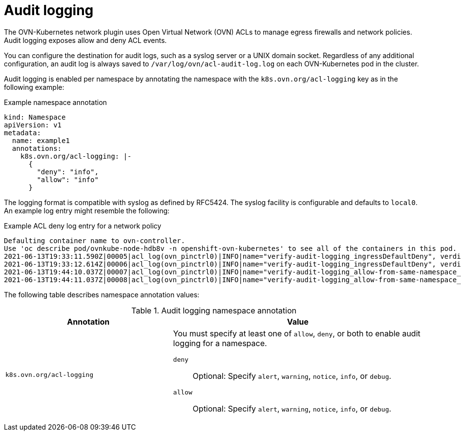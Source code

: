 // Module included in the following assemblies:
//
// * networking/ovn_kubernetes_network_provider/logging-network-policy.adoc

:_mod-docs-content-type: CONCEPT
[id="nw-networkpolicy-audit-concept_{context}"]
= Audit logging

The OVN-Kubernetes network plugin uses Open Virtual Network (OVN) ACLs to manage egress firewalls and network policies. Audit logging exposes allow and deny ACL events.

You can configure the destination for audit logs, such as a syslog server or a UNIX domain socket.
Regardless of any additional configuration, an audit log is always saved to `/var/log/ovn/acl-audit-log.log` on each OVN-Kubernetes pod in the cluster.

Audit logging is enabled per namespace by annotating the namespace with the `k8s.ovn.org/acl-logging` key as in the following example:

.Example namespace annotation
[source,yaml]
----
kind: Namespace
apiVersion: v1
metadata:
  name: example1
  annotations:
    k8s.ovn.org/acl-logging: |-
      {
        "deny": "info",
        "allow": "info"
      }
----

The logging format is compatible with syslog as defined by RFC5424. The syslog facility is configurable and defaults to `local0`. An example log entry might resemble the following:

.Example ACL deny log entry for a network policy
[source,text]
----
Defaulting container name to ovn-controller.
Use 'oc describe pod/ovnkube-node-hdb8v -n openshift-ovn-kubernetes' to see all of the containers in this pod.
2021-06-13T19:33:11.590Z|00005|acl_log(ovn_pinctrl0)|INFO|name="verify-audit-logging_ingressDefaultDeny", verdict=drop, severity=alert: icmp,vlan_tci=0x0000,dl_src=0a:58:0a:80:02:39,dl_dst=0a:58:0a:80:02:37,nw_src=10.128.2.57,nw_dst=10.128.2.55,nw_tos=0,nw_ecn=0,nw_ttl=64,icmp_type=8,icmp_code=0
2021-06-13T19:33:12.614Z|00006|acl_log(ovn_pinctrl0)|INFO|name="verify-audit-logging_ingressDefaultDeny", verdict=drop, severity=alert: icmp,vlan_tci=0x0000,dl_src=0a:58:0a:80:02:39,dl_dst=0a:58:0a:80:02:37,nw_src=10.128.2.57,nw_dst=10.128.2.55,nw_tos=0,nw_ecn=0,nw_ttl=64,icmp_type=8,icmp_code=0
2021-06-13T19:44:10.037Z|00007|acl_log(ovn_pinctrl0)|INFO|name="verify-audit-logging_allow-from-same-namespace_0", verdict=allow, severity=alert: icmp,vlan_tci=0x0000,dl_src=0a:58:0a:80:02:3b,dl_dst=0a:58:0a:80:02:3a,nw_src=10.128.2.59,nw_dst=10.128.2.58,nw_tos=0,nw_ecn=0,nw_ttl=64,icmp_type=8,icmp_code=0
2021-06-13T19:44:11.037Z|00008|acl_log(ovn_pinctrl0)|INFO|name="verify-audit-logging_allow-from-same-namespace_0", verdict=allow, severity=alert: icmp,vlan_tci=0x0000,dl_src=0a:58:0a:80:02:3b,dl_dst=0a:58:0a:80:02:3a,nw_src=10.128.2.59,nw_dst=10.128.2.58,nw_tos=0,nw_ecn=0,nw_ttl=64,icmp_type=8,icmp_code=0
----

The following table describes namespace annotation values:

.Audit logging namespace annotation
[cols=".^4,.^6a",options="header"]
|====
|Annotation|Value

|`k8s.ovn.org/acl-logging`
|
You must specify at least one of `allow`, `deny`, or both to enable audit logging for a namespace.

`deny`:: Optional: Specify `alert`, `warning`, `notice`, `info`, or `debug`.
`allow`:: Optional: Specify `alert`, `warning`, `notice`, `info`, or `debug`.

|====
